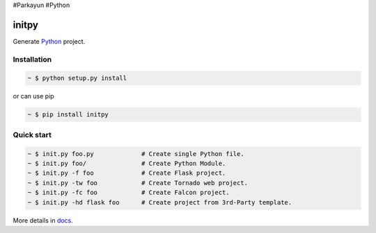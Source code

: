 #Parkayun
#Python

initpy
======

.. image:: https://img.shields.io/pypi/v/initpy.svg?style=flat
   :target: https://pypi.python.org/pypi/initpy/
   :alt: Latest Version
.. image:: https://img.shields.io/pypi/dm/initpy.svg
   :target: https://pypi.python.org/pypi/initpy/
   :alt: Downloads
.. image:: https://readthedocs.org/projects/initpy/badge/?version=latest
   :target: http://initpy.readthedocs.org/en/latest/
   :alt: Documentation Status

Generate `Python`_ project.

.. _Python: https://www.python.org/


Installation
------------

.. sourcecode:: bash

   ~ $ python setup.py install

or can use pip

.. sourcecode:: bash

   ~ $ pip install initpy


Quick start
-----------

.. sourcecode:: bash

   ~ $ init.py foo.py             # Create single Python file.
   ~ $ init.py foo/               # Create Python Module.
   ~ $ init.py -f foo             # Create Flask project.
   ~ $ init.py -tw foo            # Create Tornado web project.
   ~ $ init.py -fc foo            # Create Falcon project.
   ~ $ init.py -hd flask foo      # Create project from 3rd-Party template.


More details in `docs <http://initpy.readthedocs.org/en/latest/>`_.
